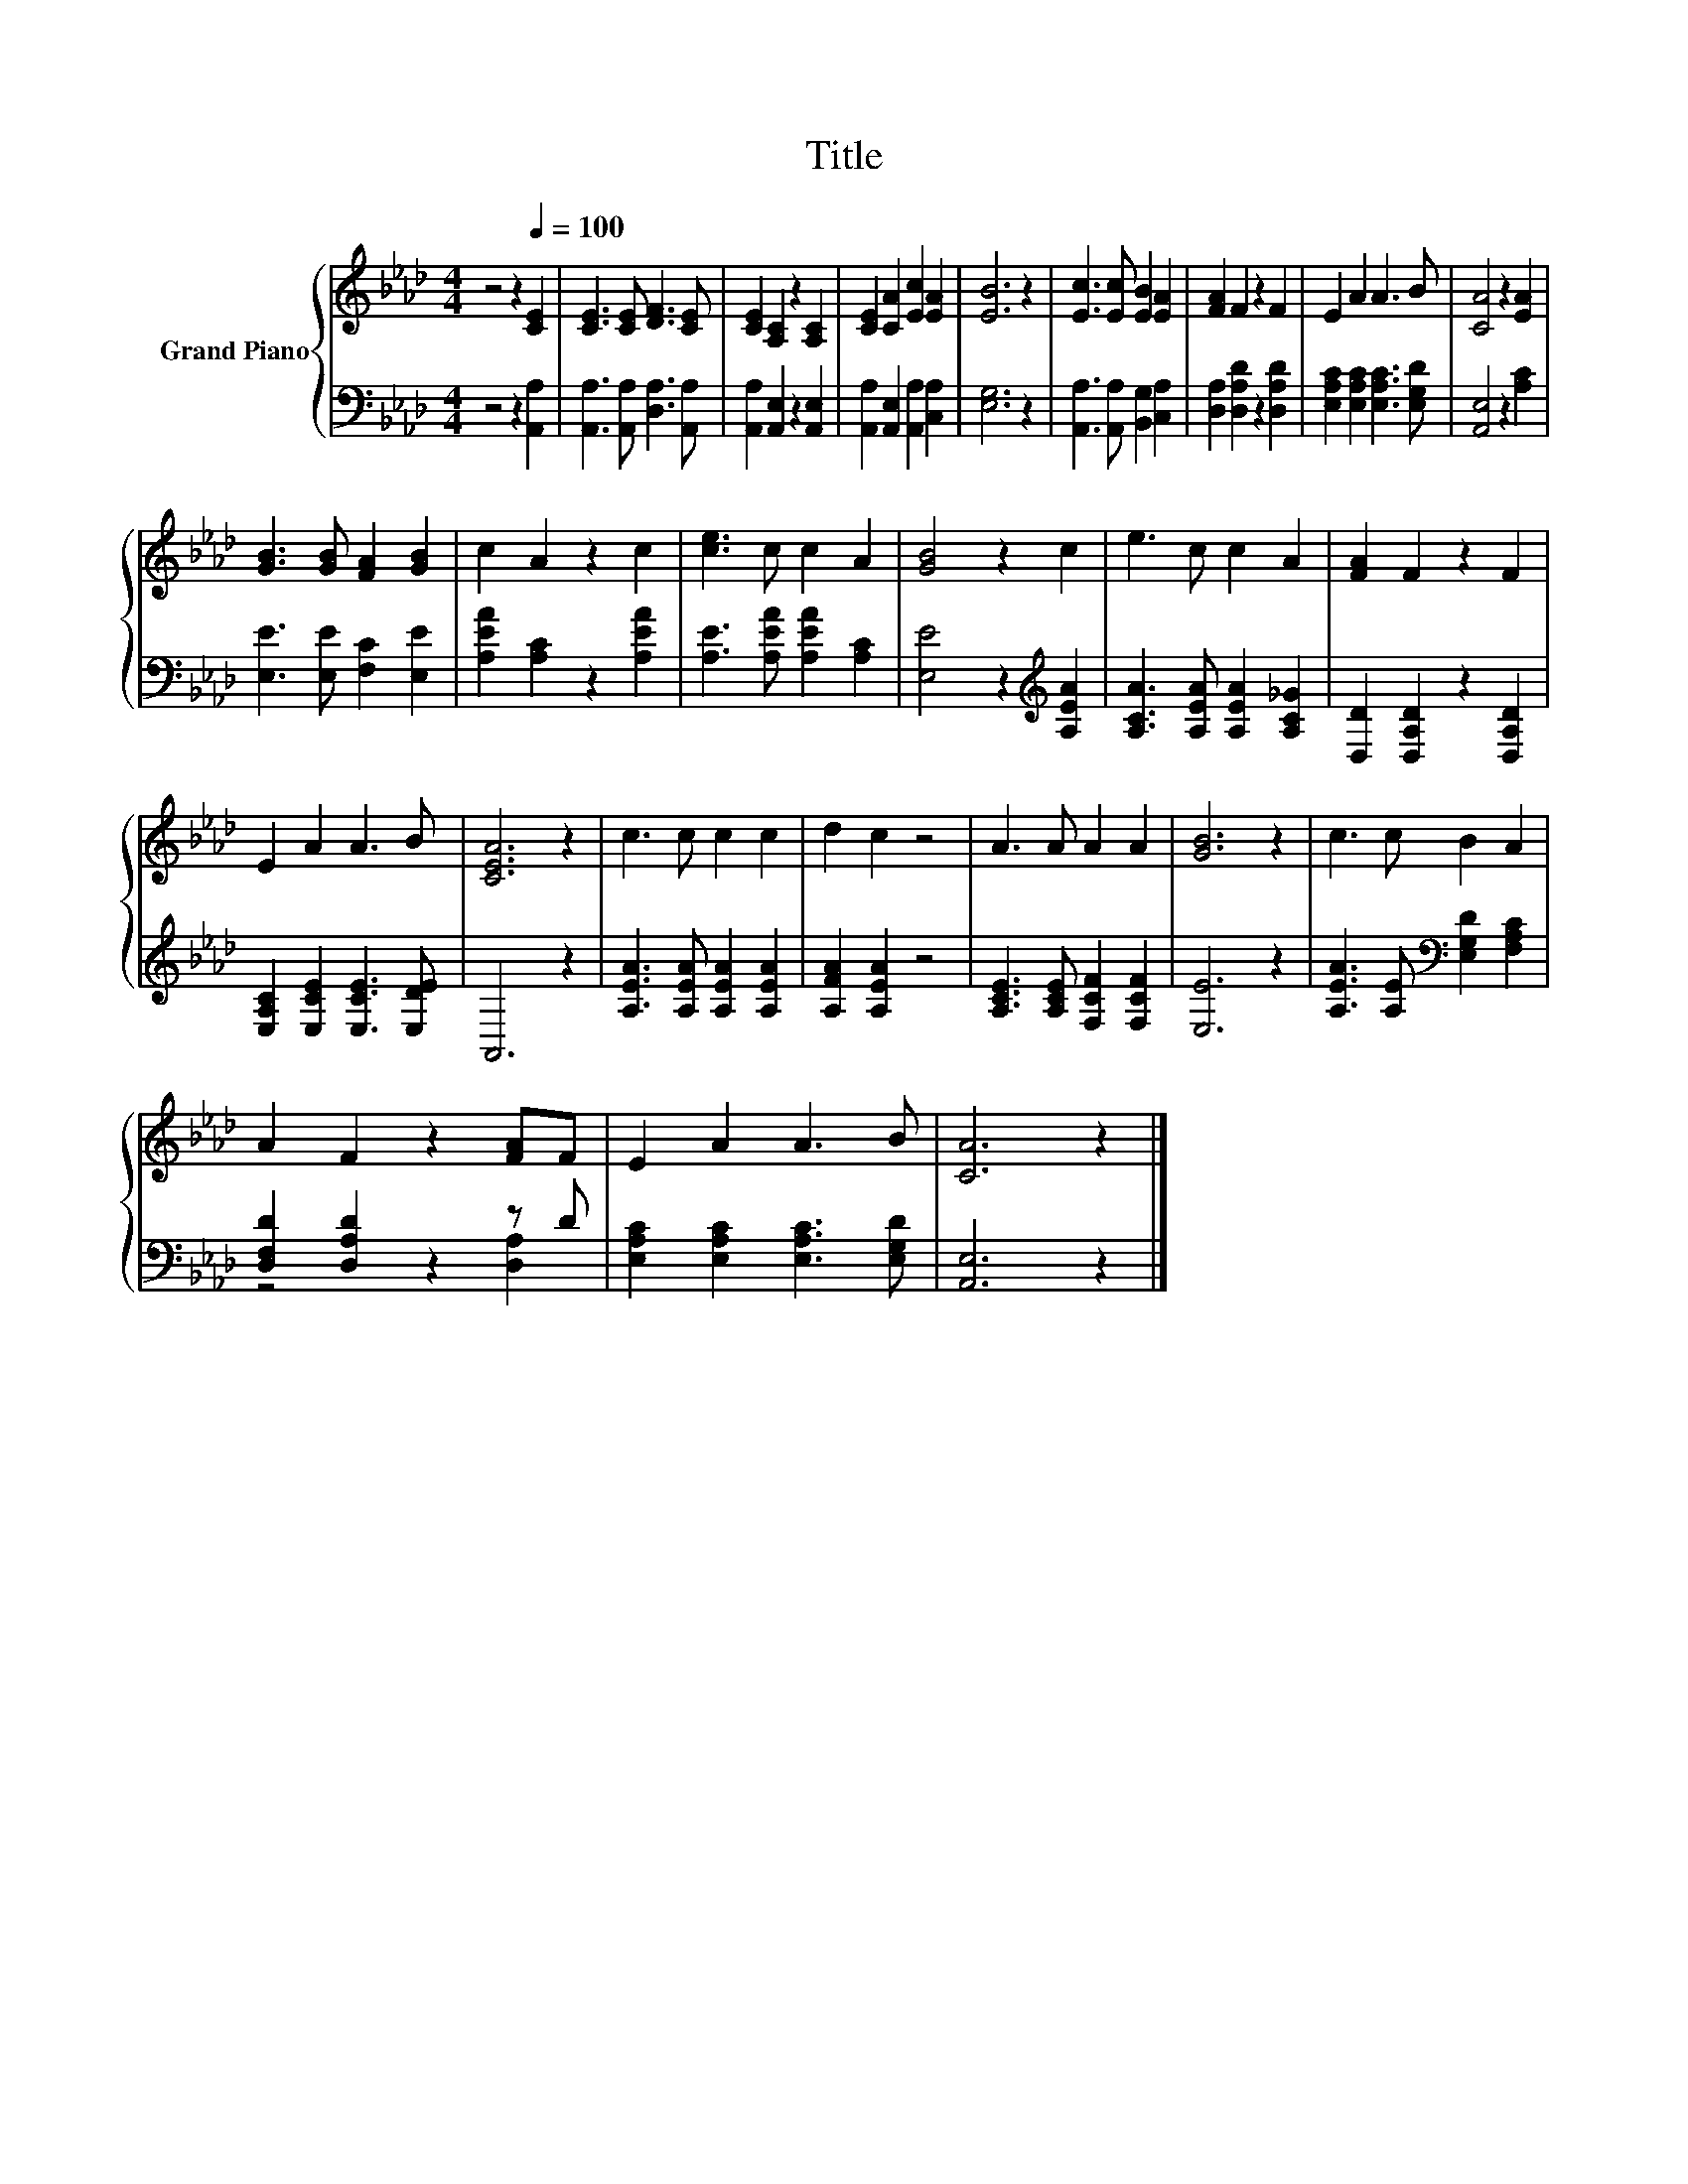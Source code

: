 X:1
T:Title
%%score { 1 | ( 2 3 ) }
L:1/4
M:4/4
I:linebreak $
K:Ab
V:1 treble nm="Grand Piano"
V:2 bass 
V:3 bass 
V:1
 z2 z[Q:1/4=100] [CE] | [CE]3/2 [CE]/ [DF]3/2 [CE]/ | [CE] [A,C] z [A,C] | [CE] [CA] [Ec] [EA] | %4
 [EB]3 z | [Ec]3/2 [Ec]/ [EB] [EA] | [FA] F z F | E A A3/2 B/ | [CA]2 z [EA] |$ %9
 [GB]3/2 [GB]/ [FA] [GB] | c A z c | [ce]3/2 c/ c A | [GB]2 z c | e3/2 c/ c A | [FA] F z F |$ %15
 E A A3/2 B/ | [CEA]3 z | c3/2 c/ c c | d c z2 | A3/2 A/ A A | [GB]3 z | c3/2 c/ B A |$ %22
 A F z [FA]/F/ | E A A3/2 B/ | [CA]3 z |] %25
V:2
 z2 z [A,,A,] | [A,,A,]3/2 [A,,A,]/ [D,A,]3/2 [A,,A,]/ | [A,,A,] [A,,E,] z [A,,E,] | %3
 [A,,A,] [A,,E,] [A,,A,] [C,A,] | [E,G,]3 z | [A,,A,]3/2 [A,,A,]/ [B,,G,] [C,A,] | %6
 [D,A,] [D,A,D] z [D,A,D] | [E,A,C] [E,A,C] [E,A,C]3/2 [E,G,D]/ | [A,,E,]2 z [A,C] |$ %9
 [E,E]3/2 [E,E]/ [F,C] [E,E] | [A,EA] [A,C] z [A,EA] | [A,E]3/2 [A,EA]/ [A,EA] [A,C] | %12
 [E,E]2 z[K:treble] [A,EA] | [A,CA]3/2 [A,EA]/ [A,EA] [A,C_G] | [D,D] [D,A,D] z [D,A,D] |$ %15
 [E,A,C] [E,CE] [E,CE]3/2 [E,DE]/ | A,,3 z | [A,EA]3/2 [A,EA]/ [A,EA] [A,EA] | [A,FA] [A,EA] z2 | %19
 [A,CE]3/2 [A,CE]/ [F,CF] [F,CF] | [E,E]3 z | [A,EA]3/2 [A,E]/[K:bass] [E,G,D] [F,A,C] |$ %22
 [D,F,D] [D,A,D] z z/ D/ | [E,A,C] [E,A,C] [E,A,C]3/2 [E,G,D]/ | [A,,E,]3 z |] %25
V:3
 x4 | x4 | x4 | x4 | x4 | x4 | x4 | x4 | x4 |$ x4 | x4 | x4 | x3[K:treble] x | x4 | x4 |$ x4 | x4 | %17
 x4 | x4 | x4 | x4 | x2[K:bass] x2 |$ z2 z [D,A,] | x4 | x4 |] %25
